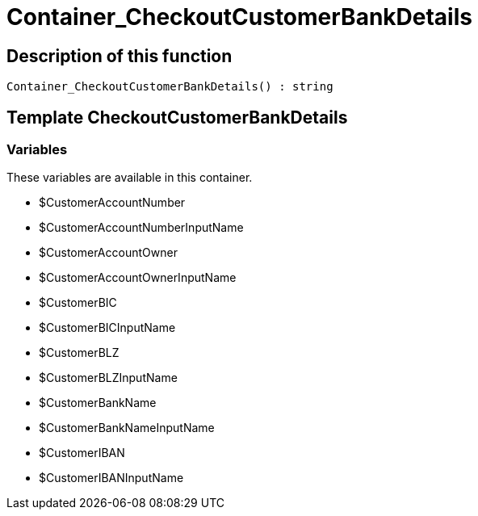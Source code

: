 = Container_CheckoutCustomerBankDetails
:keywords: Container_CheckoutCustomerBankDetails
:page-index: false

//  auto generated content Sun, 05 Jul 2015 23:22:23 +0200
== Description of this function

[source,plenty]
----

Container_CheckoutCustomerBankDetails() : string

----

== Template CheckoutCustomerBankDetails

=== Variables

These variables are available in this container.

* $CustomerAccountNumber
* $CustomerAccountNumberInputName
* $CustomerAccountOwner
* $CustomerAccountOwnerInputName
* $CustomerBIC
* $CustomerBICInputName
* $CustomerBLZ
* $CustomerBLZInputName
* $CustomerBankName
* $CustomerBankNameInputName
* $CustomerIBAN
* $CustomerIBANInputName

